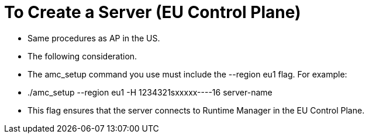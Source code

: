 = To Create a Server (EU Control Plane)

- Same procedures as AP in the US.
- The following consideration.

- The amc_setup command you use must include the --region eu1 flag. For example:
	- ./amc_setup --region eu1 -H 1234321sxxxxx----16 server-name

- This flag ensures that the server connects to Runtime Manager in the EU Control Plane.

------
